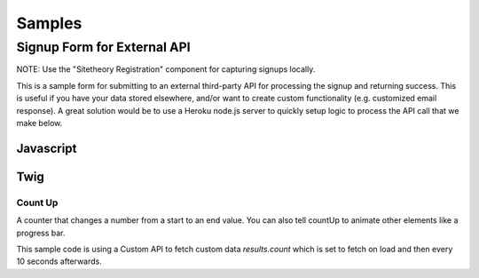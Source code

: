 #######
Samples
#######


============================
Signup Form for External API
============================

NOTE: Use the "Sitetheory Registration" component for capturing signups locally.

This is a sample form for submitting to an external third-party API for processing the signup and returning success. This
is useful if you have your data stored elsewhere, and/or want to create custom functionality (e.g. customized email response).
A great solution would be to use a Heroku node.js server to quickly setup logic to process the API call that we make below.


Javascript
----------

.. code-block:: html+twig
    :linenos:

    {% block script %}
        {{ parent() }}

        {# SIGNUP FORM #}
        <script>
            (function (root, factory) {
                if (typeof require === 'function') {
                    require(['stratus', 'underscore', 'angular', 'angular-material'], factory);
                } else {
                    factory(root.Stratus);
                }
            }(this, function (Stratus, _) {

                Stratus.Controllers.SignupController = function ($scope, $element, $http, $attrs, $window) {

                    $scope.options = {
                        pattern: {
                            email: /^(([^<>()\[\]\\.,;:\s@"]+(\.[^<>()\[\]\\.,;:\s@"]+)*)|(".+"))@((\[[0-9]{1,3}\.[0-9]{1,3}\.[0-9]{1,3}\.[0-9]{1,3}])|(([a-zA-Z\-0-9]+\.)+[a-zA-Z]{2,}))$/,
                            zip: /[a-zA-Z0-9 \-]{5,}/
                        },
                        // URL to
                        url: 'https://api.thirdpartydomain.com/signup',
                        response: {
                            success: 'Thanks for signing up! We\'ll be in touch shortly.',
                            error: 'Sorry ;( looks like there was an error saving your info. Please email us directly so we can help.'
                        },
                        redirect: {
                            // NOTE: browsers block popups so this isn't advised
                            popup: false,
                            url: false,
                            config: null // 'width=400,height=500,toolbar=no,menubar=no,scrollbars=yes,resizable=yes'
                        }
                    };

                    // Merge Custom Options
                    if($attrs.options) _.extend($scope.options, JSON.parse($attrs.options));

                    $scope.response = '';
                    $scope.status = null;

                    $scope.data = {
                        email: '',
                        zip: ''
                    };


                    $scope.submit = function(form) {
                        var prototype = {
                            method: 'POST',
                            url: $scope.options.url,
                            data: JSON.stringify($scope.data)
                        };
                        $scope.status = 'sending';
                        $http(prototype).then(
                            // Success
                            function successCallback(response) {
                                if (response && (response.status === 200)) {
                                    if($scope.options.redirect.url) {
                                        if ($scope.options.redirect.popup) {
                                            var win = $window.open($scope.options.redirect.url, '_blank', $scope.options.redirect.config);
                                            if(win) win.focus();
                                        } else {
                                            $window.location($scope.options.redirect.url);
                                        }
                                    }
                                    $scope.response = $scope.options.response.success;
                                    $scope.status = 'success';
                                } else {
                                    $scope.response = $scope.options.response.error;
                                    $scope.status = 'error';
                                }
                            },
                            // Error
                            function errorCallback(response) {
                                $scope.response = $scope.options.response.error;
                                $scope.status = 'error';
                            }
                        );
                    }

                };
            }));
        </script>

    {% endblock script %}


Twig
----


.. code-block:: html+twig
    :linenos:

    {% block registrationForm %}

    <form name="Signup" ng-submit="submit(form)" ng-controller="SignupController" options='{"redirect":{"url":"https://secure.actblue.com/contribute/page/bncdec", "popup":false}}' ng-class="status" ng-cloak>

        <md-progress-linear md-mode="indeterminate" ng-show="status === 'sending'"></md-progress-linear>
        <p class="message" ng-show="response.length" ng-bind-html="response"></p>
        <ul class="listInline divCenter fontSecondary">

            {{ registrationFormBefore|default('')|raw }}

            {% verbatim %}
            <li>
                <md-input-container>
                    <label>Email</label>
                    <input name="email1" type="email" ng-pattern="options.pattern.email" ng-model="data.email" required>
                    <div ng-messages="Signup.email1.$error" role="alert">
                        <div ng-message-exp="['required', 'pattern']">
                            Please enter a valid email.
                        </div>
                    </div>
                </md-input-container>
            </li>
            <li>
                <md-input-container>
                    <label>Zip</label>
                    <input name="zip" ng-pattern="options.pattern.zip" ng-model="data.zip" required>
                    <div ng-messages="Signup.zip.$error" role="alert">
                        <div ng-message-exp="['required', 'pattern']">
                            Please enter a valid zip code.
                        </div>
                    </div>
                </md-input-container>
            </li>
            {% endverbatim %}
            <li>
                <button type="submit" class="btn fakeFormSubmit" ng-disabled="Signup.$invalid">{{ textSubmit|default('Count Me In') }}</button>
            </li>

            {{ registrationFormAfter|default('')|raw }}

        </ul>
    </form>
    {% endblock registrationForm %}

    <div id="footerJoinForm" class="joinForm purple" ng-cloak>
        {% set registrationFormBefore = '<li><div class="starLeft"></div></li><li><h1>Add Your Name</h1></li>' %}
        {% set registrationFormAfter = '<li><div class="starRight"></div></li>' %}
        {{ block('registrationForm') }}
    </div>



Count Up
========
A counter that changes a number from a start to an end value. You can also tell countUp to animate other elements like a progress bar.

This sample code is using a Custom API to fetch custom data `results.count` which is set to fetch on load and then every 10 seconds afterwards.

.. code-block:: html+twig
    :linenos:

    <div ng-controller="CustomApi" options='{"controller":"/people/count", "onLoad": "fetch", "onTime": {"time": "10s", "method":"fetch"}}'>
        <div id="progressBar" class="positionLeftTop salmon" style="max-width: 100%"></div>
        <div id="totalSignUp" class="borderDashed fontSecondary salmonText" count-up start-val="0" end-val="results.count" count-instance="countUp" related-target="progressBar" related-style="{ width: (100*(frameVal/500000))+'%' }" duration="1.5" decimals="0" scroll-spy-event="elementFirstScrolledIntoView" scroll-spy></div>
    </div>